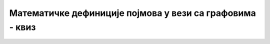 Математичке дефиниције појмова у вези са графовима - квиз
=========================================================

.. quizq::

    .. mchoice:: definicije_grafova1
        :answer_a: Скуп
        :answer_b: Функција
        :answer_c: Једначина
        :answer_d: Релација
        :correct: d

        Који математички појам највише одговара појму графа?
        
.. quizq::

    .. mchoice:: definicije_grafova2
        :answer_a: улазни степен чвора v
        :answer_b: улазни степен чвора v'
        :answer_c: излазни степен чвора v
        :answer_d: излазни степен чвора v'
        :correct: c

        За дати чвор графа :math:`v` Број свих грана :math:`(v, v') \in E`
        назива се:
        
.. quizq::

    .. mchoice:: definicije_grafova3
        :multiple_answers:
        :answer_a: A-B-C-A
        :answer_b: A-B-C-D
        :answer_c: A-B-C-B-D
        :answer_d: D-A-B-C
        :correct: b, d

        Који од наредних путева у графу су прости:

.. quizq::

    .. mchoice:: definicije_grafova4
        :multiple_answers:
        :answer_a: A-B-C-D
        :answer_b: A-B-C-A
        :answer_c: B-A-C-D-E-C-F-B
        :answer_d: D-A-B-C-A-B
        :correct: b, c

        Који од наредних путева у графу чине циклус:

.. quizq::

    .. mchoice:: definicije_grafova5
        :multiple_answers:
        :answer_a: V је подскуп V'
        :answer_b: V' је подскуп V
        :answer_c: E је подскуп E'
        :answer_d: E' je podskup Е
        :correct: a, c

        Граф :math:`(V, E)` је подграф графа :math:`(V', E')` ако важи:
                  
.. quizq::

    .. mchoice:: definicije_grafova6
        :multiple_answers:
        :answer_a: дрво је повезан граф
        :answer_b: број грана у графу је увек за један мањи од броја чворова
        :answer_c: у дрвету постоји јединствен пут између било која два чвора
        :answer_d: у дрвету не постоји ни један циклус
        :correct: a, b, c, d

        Означи тврђења која су тачна за свако дрво.
                  
